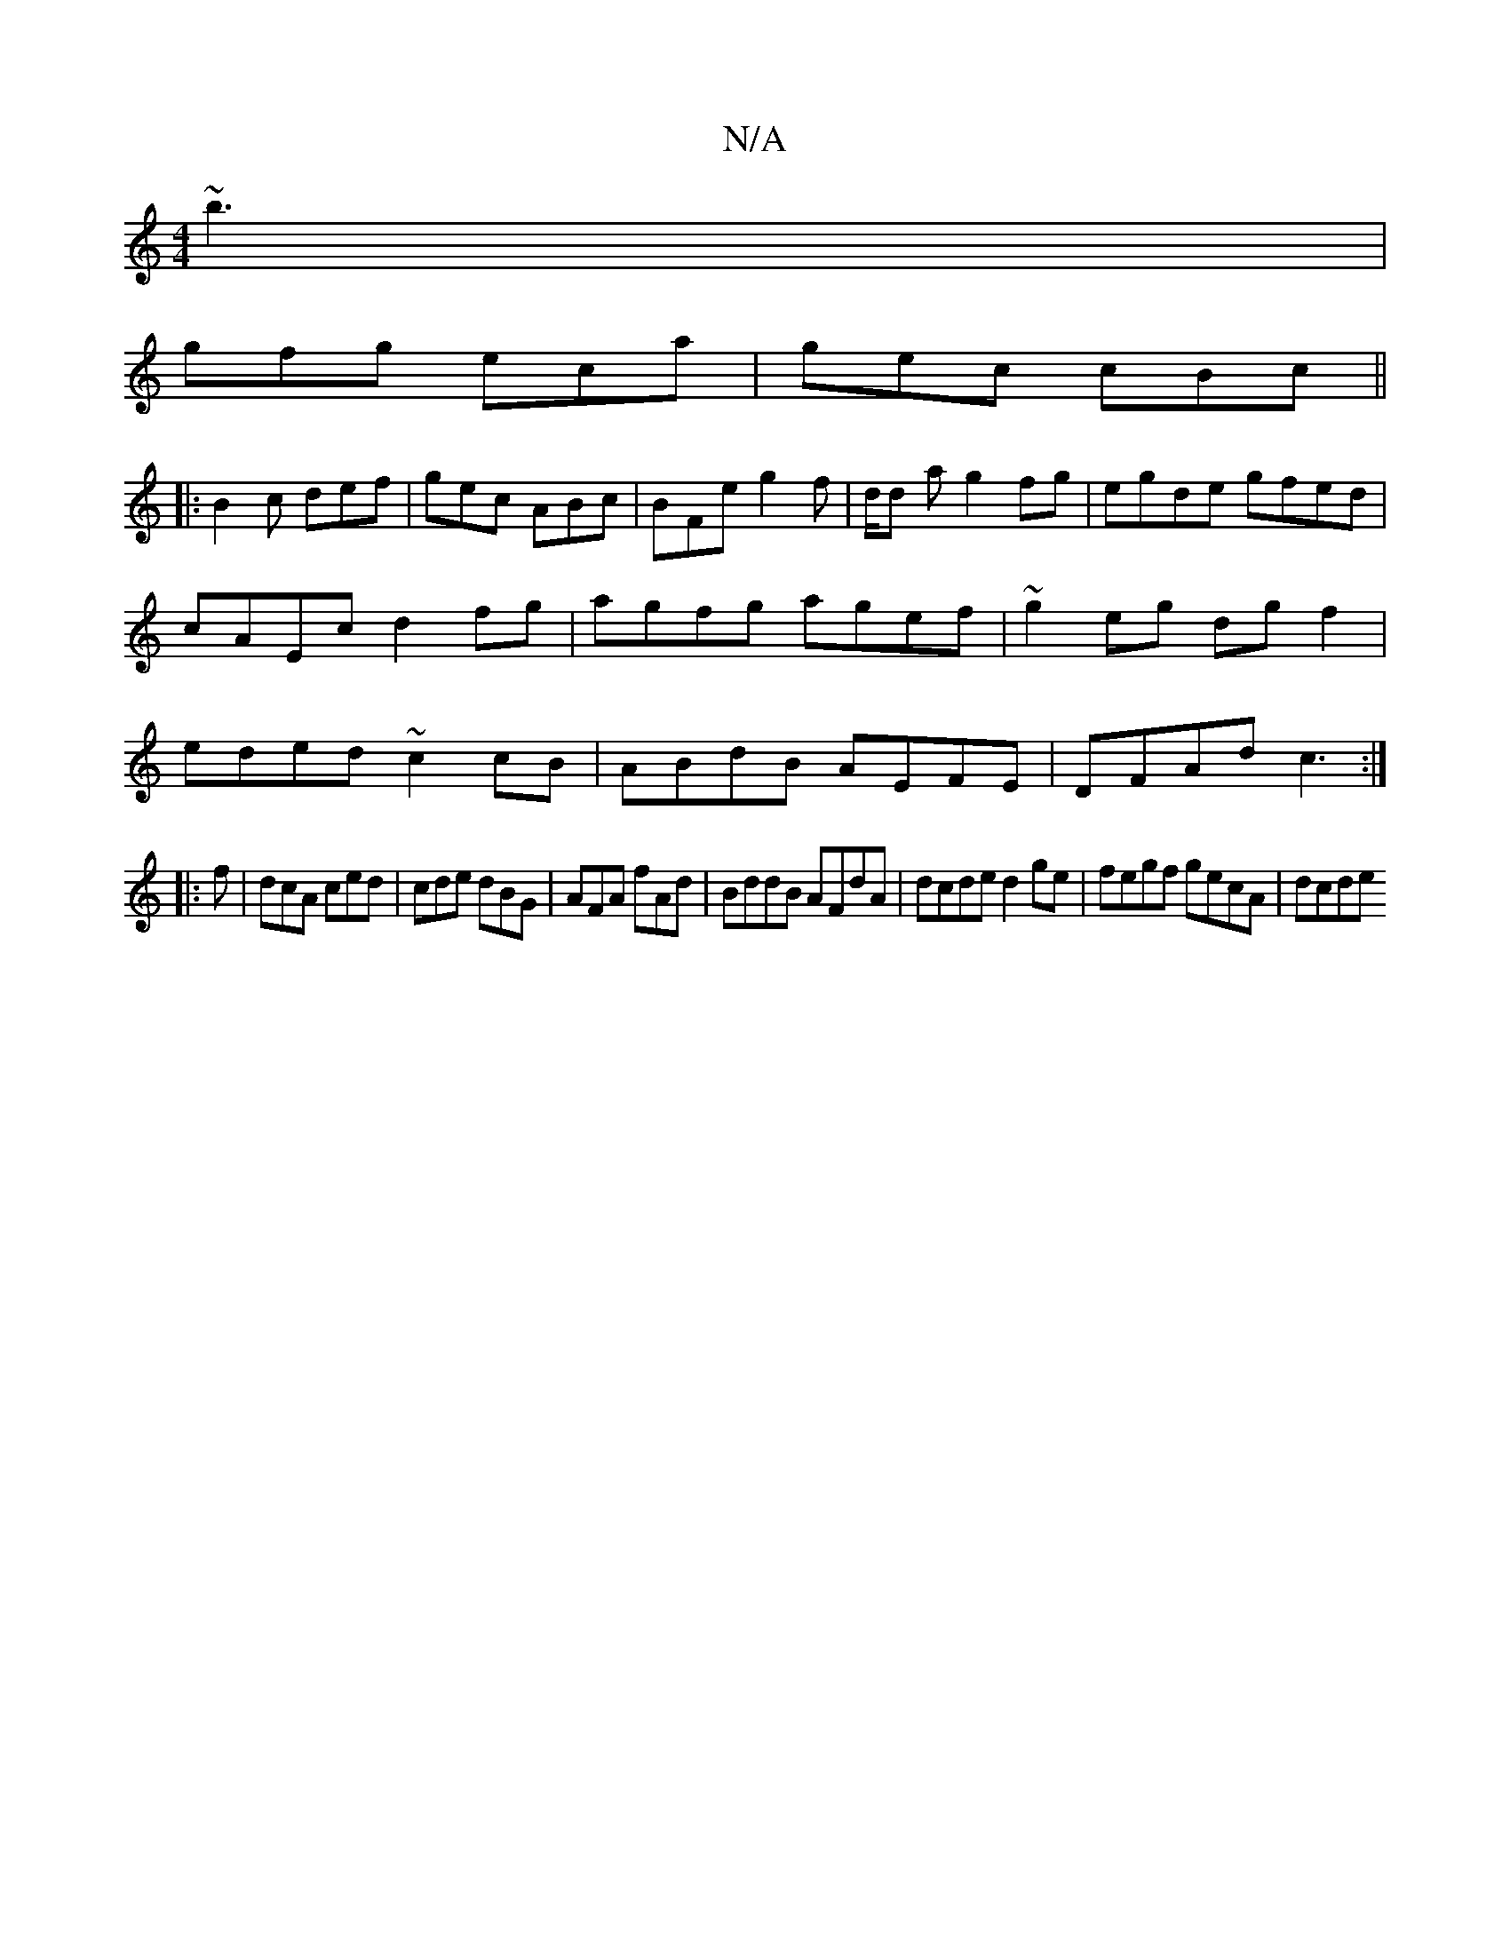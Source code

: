 X:1
T:N/A
M:4/4
R:N/A
K:Cmajor
 ~b3 |
gfg eca | gec cBc ||
|:B2c def|gec ABc|BFe g2f|d/d a g2fg|egde gfed|cAEc d2fg|agfg agef|~g2eg dg f2|eded ~c2cB|ABdB AEFE|DFAd c3:|
|:f|dcA ced|cde dBG|AFA fAd|BddB AFdA|dcde d2ge|fegf gecA|dcde